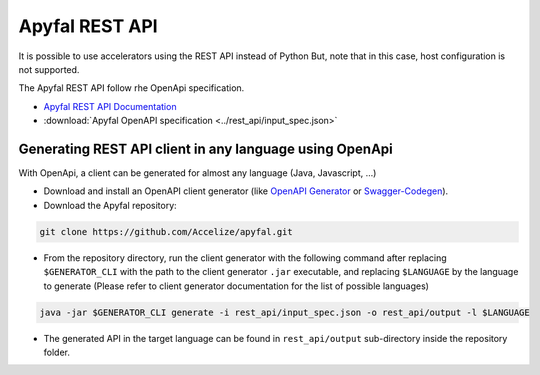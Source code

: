 Apyfal REST API
===============

It is possible to use accelerators using the REST API instead of Python
But, note that in this case, host configuration is not supported.

The Apyfal REST API follow rhe OpenApi specification.

- `Apyfal REST API Documentation <./_static/rest_api.html>`_
- :download:`Apyfal OpenAPI specification <../rest_api/input_spec.json>`

Generating REST API client in any language using OpenApi
--------------------------------------------------------

With OpenApi, a client can be generated for almost any language
(Java, Javascript, ...)

-  Download and install an OpenAPI client generator (like
   `OpenAPI Generator`_ or `Swagger-Codegen`_).
-  Download the Apyfal repository:

.. code-block:: bash

    git clone https://github.com/Accelize/apyfal.git

-  From the repository directory, run the client generator with the following
   command after replacing ``$GENERATOR_CLI`` with the path to the
   client generator ``.jar`` executable, and
   replacing ``$LANGUAGE`` by the language to generate (Please refer to
   client generator documentation for the list of possible languages)

.. code-block:: bash

    java -jar $GENERATOR_CLI generate -i rest_api/input_spec.json -o rest_api/output -l $LANGUAGE

-  The generated API in the target language can be found in
   ``rest_api/output`` sub-directory inside the repository folder.

.. _OpenAPI Generator: https://github.com/OpenAPITools/openapi-generator
.. _Swagger-Codegen: https://github.com/swagger-api/swagger-codegen
